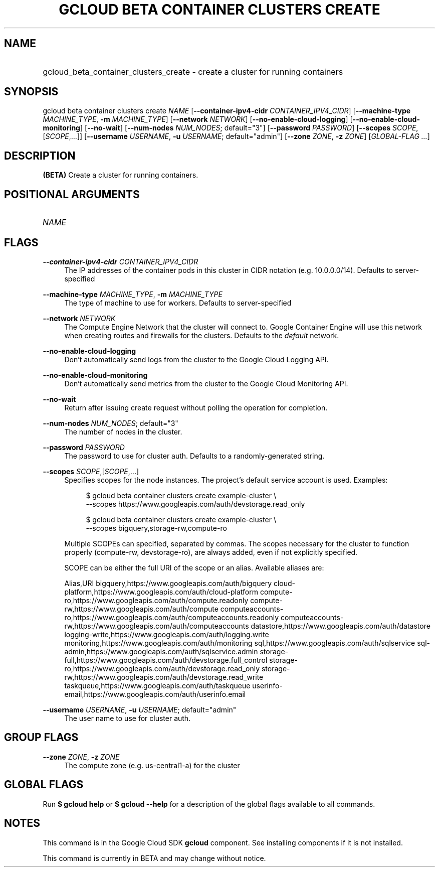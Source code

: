 .TH "GCLOUD BETA CONTAINER CLUSTERS CREATE" "1" "" "" ""
.ie \n(.g .ds Aq \(aq
.el       .ds Aq '
.nh
.ad l
.SH "NAME"
.HP
gcloud_beta_container_clusters_create \- create a cluster for running containers
.SH "SYNOPSIS"
.sp
gcloud beta container clusters create \fINAME\fR [\fB\-\-container\-ipv4\-cidr\fR \fICONTAINER_IPV4_CIDR\fR] [\fB\-\-machine\-type\fR \fIMACHINE_TYPE\fR, \fB\-m\fR \fIMACHINE_TYPE\fR] [\fB\-\-network\fR \fINETWORK\fR] [\fB\-\-no\-enable\-cloud\-logging\fR] [\fB\-\-no\-enable\-cloud\-monitoring\fR] [\fB\-\-no\-wait\fR] [\fB\-\-num\-nodes\fR \fINUM_NODES\fR; default="3"] [\fB\-\-password\fR \fIPASSWORD\fR] [\fB\-\-scopes\fR \fISCOPE\fR,[\fISCOPE\fR,\&...]] [\fB\-\-username\fR \fIUSERNAME\fR, \fB\-u\fR \fIUSERNAME\fR; default="admin"] [\fB\-\-zone\fR \fIZONE\fR, \fB\-z\fR \fIZONE\fR] [\fIGLOBAL\-FLAG \&...\fR]
.SH "DESCRIPTION"
.sp
\fB(BETA)\fR Create a cluster for running containers\&.
.SH "POSITIONAL ARGUMENTS"
.HP
\fINAME\fR
.RE
.SH "FLAGS"
.PP
\fB\-\-container\-ipv4\-cidr\fR \fICONTAINER_IPV4_CIDR\fR
.RS 4
The IP addresses of the container pods in this cluster in CIDR notation (e\&.g\&. 10\&.0\&.0\&.0/14)\&. Defaults to server\-specified
.RE
.PP
\fB\-\-machine\-type\fR \fIMACHINE_TYPE\fR, \fB\-m\fR \fIMACHINE_TYPE\fR
.RS 4
The type of machine to use for workers\&. Defaults to server\-specified
.RE
.PP
\fB\-\-network\fR \fINETWORK\fR
.RS 4
The Compute Engine Network that the cluster will connect to\&. Google Container Engine will use this network when creating routes and firewalls for the clusters\&. Defaults to the
\fIdefault\fR
network\&.
.RE
.PP
\fB\-\-no\-enable\-cloud\-logging\fR
.RS 4
Don\(cqt automatically send logs from the cluster to the Google Cloud Logging API\&.
.RE
.PP
\fB\-\-no\-enable\-cloud\-monitoring\fR
.RS 4
Don\(cqt automatically send metrics from the cluster to the Google Cloud Monitoring API\&.
.RE
.PP
\fB\-\-no\-wait\fR
.RS 4
Return after issuing create request without polling the operation for completion\&.
.RE
.PP
\fB\-\-num\-nodes\fR \fINUM_NODES\fR; default="3"
.RS 4
The number of nodes in the cluster\&.
.RE
.PP
\fB\-\-password\fR \fIPASSWORD\fR
.RS 4
The password to use for cluster auth\&. Defaults to a randomly\-generated string\&.
.RE
.PP
\fB\-\-scopes\fR \fISCOPE\fR,[\fISCOPE\fR,\&...]
.RS 4
Specifies scopes for the node instances\&. The project\(cqs default service account is used\&. Examples:
.sp
.if n \{\
.RS 4
.\}
.nf
$ gcloud beta container clusters create example\-cluster \e
    \-\-scopes https://www\&.googleapis\&.com/auth/devstorage\&.read_only
.fi
.if n \{\
.RE
.\}
.sp
.if n \{\
.RS 4
.\}
.nf
$ gcloud beta container clusters create example\-cluster \e
    \-\-scopes bigquery,storage\-rw,compute\-ro
.fi
.if n \{\
.RE
.\}
.sp
Multiple SCOPEs can specified, separated by commas\&. The scopes necessary for the cluster to function properly (compute\-rw, devstorage\-ro), are always added, even if not explicitly specified\&.
.sp
SCOPE can be either the full URI of the scope or an alias\&. Available aliases are:
.sp
Alias,URI bigquery,https://www\&.googleapis\&.com/auth/bigquery cloud\-platform,https://www\&.googleapis\&.com/auth/cloud\-platform compute\-ro,https://www\&.googleapis\&.com/auth/compute\&.readonly compute\-rw,https://www\&.googleapis\&.com/auth/compute computeaccounts\-ro,https://www\&.googleapis\&.com/auth/computeaccounts\&.readonly computeaccounts\-rw,https://www\&.googleapis\&.com/auth/computeaccounts datastore,https://www\&.googleapis\&.com/auth/datastore logging\-write,https://www\&.googleapis\&.com/auth/logging\&.write monitoring,https://www\&.googleapis\&.com/auth/monitoring sql,https://www\&.googleapis\&.com/auth/sqlservice sql\-admin,https://www\&.googleapis\&.com/auth/sqlservice\&.admin storage\-full,https://www\&.googleapis\&.com/auth/devstorage\&.full_control storage\-ro,https://www\&.googleapis\&.com/auth/devstorage\&.read_only storage\-rw,https://www\&.googleapis\&.com/auth/devstorage\&.read_write taskqueue,https://www\&.googleapis\&.com/auth/taskqueue userinfo\-email,https://www\&.googleapis\&.com/auth/userinfo\&.email
.RE
.PP
\fB\-\-username\fR \fIUSERNAME\fR, \fB\-u\fR \fIUSERNAME\fR; default="admin"
.RS 4
The user name to use for cluster auth\&.
.RE
.SH "GROUP FLAGS"
.PP
\fB\-\-zone\fR \fIZONE\fR, \fB\-z\fR \fIZONE\fR
.RS 4
The compute zone (e\&.g\&. us\-central1\-a) for the cluster
.RE
.SH "GLOBAL FLAGS"
.sp
Run \fB$ \fR\fBgcloud\fR\fB help\fR or \fB$ \fR\fBgcloud\fR\fB \-\-help\fR for a description of the global flags available to all commands\&.
.SH "NOTES"
.sp
This command is in the Google Cloud SDK \fBgcloud\fR component\&. See installing components if it is not installed\&.
.sp
This command is currently in BETA and may change without notice\&.
